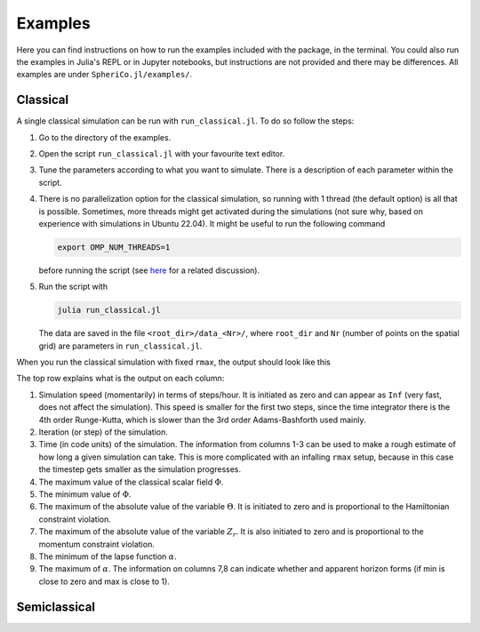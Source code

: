 .. _examples:

Examples
=============

Here you can find instructions on how to run the examples included
with the package, in the terminal. You could also run the examples in
Julia's REPL or in Jupyter notebooks, but instructions are not
provided and there may be differences. All examples are under
``SpheriCo.jl/examples/``.

.. _examples-classical:

Classical
------------

A single classical simulation can be run with
``run_classical.jl``. To do so follow the steps:

1. Go to the directory of the examples.

2. Open the script ``run_classical.jl`` with your favourite text editor.

3. Tune the parameters according to what you want to simulate. There
   is a description of each parameter within the script.

4. There is no parallelization option for the classical simulation, so
   running with 1 thread (the default option) is all that is
   possible. Sometimes, more threads might get activated during the
   simulations (not sure why, based on experience with simulations in
   Ubuntu 22.04). It might be useful to run the following command

   .. code-block:: console

      export OMP_NUM_THREADS=1

   before running the script (see
   `here <https://github.com/JuliaLang/julia/issues/33409>`_ for a
   related discussion).

5. Run the script with

   .. code-block:: console

      julia run_classical.jl

   The data are saved in the file ``<root_dir>/data_<Nr>/``, where
   ``root_dir`` and ``Nr`` (number of points on the spatial grid) are
   parameters in ``run_classical.jl``.

When you run the classical simulation with fixed ``rmax``, the output
should look like this

.. image:: ../images/run_classical.png
  :width: 800

The top row explains what is the output on each column:

1. Simulation speed (momentarily) in terms of steps/hour. It is
   initiated as zero and can appear as ``Inf`` (very fast, does not
   affect the simulation). This speed is smaller for the first two
   steps, since the time integrator there is the 4th order
   Runge-Kutta, which is slower than the 3rd order Adams-Bashforth
   used mainly.

2. Iteration (or step) of the simulation.

3. Time (in code units) of the simulation. The information from
   columns 1-3 can be used to make a rough estimate of how long a
   given simulation can take. This is more complicated with an
   infalling ``rmax`` setup, because in this case the timestep gets
   smaller as the simulation progresses.

4. The maximum value of the classical scalar field :math:`{\Phi}`.

5. The minimum value of :math:`{\Phi}`.

6. The maximum of the absolute value of the variable :math:`{\Theta}`.
   It is initiated to zero and is proportional to the Hamiltonian
   constraint violation.

7. The maximum of the absolute value of the variable :math:`{Z_r}`.
   It is also initiated to zero and is proportional to the momentum
   constraint violation.

8. The minimum of the lapse function :math:`{\alpha}`.

9. The maximum of :math:`{\alpha}`. The information on columns 7,8 can
   indicate whether and apparent horizon forms (if min is close to
   zero and max is close to 1).

.. _examples-simeclassical:

Semiclassical
------------
